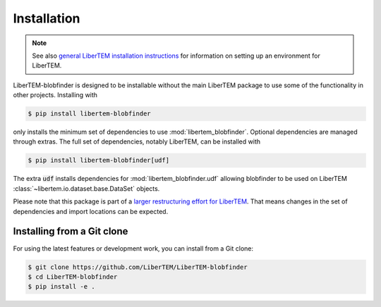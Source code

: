 .. _`installation`:

Installation
============

.. note::
    See also `general LiberTEM installation instructions
    <https://libertem.github.io/LiberTEM/install.html>`_ for information on
    setting up an environment for LiberTEM.

LiberTEM-blobfinder is designed to be installable without the main LiberTEM
package to use some of the functionality in other projects. Installing with

.. code-block:: shell

    $ pip install libertem-blobfinder

only installs the minimum set of dependencies to use :mod:`libertem_blobfinder`.
Optional dependencies are managed through extras. The full set of dependencies,
notably LiberTEM, can be installed with

.. code-block:: shell

    $ pip install libertem-blobfinder[udf]

The extra :code:`udf` installs dependencies for
:mod:`libertem_blobfinder.udf` allowing blobfinder to
be used on LiberTEM :class:`~libertem.io.dataset.base.DataSet` objects.

Please note that this package is part of a `larger restructuring effort for
LiberTEM <https://github.com/LiberTEM/LiberTEM/issues/261>`_. That means changes
in the set of dependencies and import locations can be expected.

Installing from a Git clone
---------------------------

For using the latest features or development work, you can install from a Git clone:

.. code-block:: shell

    $ git clone https://github.com/LiberTEM/LiberTEM-blobfinder
    $ cd LiberTEM-blobfinder
    $ pip install -e .
